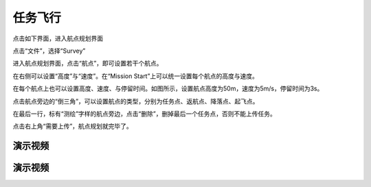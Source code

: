 任务飞行
=================

点击如下界面，进入航点规划界面

.. image:: ../../images/baseconfig_for_px4/10-mission-icon.png

点击“文件”，选择“Survey”

.. image:: ../../images/baseconfig_for_px4/10-mission-survey.png

进入航点规划界面，点击“航点”，即可设置若干个航点。

.. image:: ../../images/baseconfig_for_px4/10-mission-waypoint.png

在右侧可以设置“高度”与“速度”。在“Mission Start”上可以统一设置每个航点的高度与速度。

.. image:: ../../images/baseconfig_for_px4/10-mission-missionstart.png

在每个航点上也可以设置高度、速度、与停留时间。如图所示，设置航点高度为50m，速度为5m/s，停留时间为3s。

.. image:: ../../images/baseconfig_for_px4/10-mission-everypoint.png

点击航点旁边的“倒三角”，可以设置航点的类型，分别为任务点、返航点、降落点、起飞点。

.. image:: ../../images/baseconfig_for_px4/10-mission-triangle.png

.. image:: ../../images/baseconfig_for_px4/10-mission-type.png

在最后一行，标有“测绘”字样的航点旁边，点击“删除”，删掉最后一个任务点，否则不能上传任务。

.. image:: ../../images/baseconfig_for_px4/10-mission-delete.png

点击右上角“需要上传”，航点规划就完毕了。

.. image:: ../../images/baseconfig_for_px4/10-mission-update.png

演示视频
------------------
.. raw:: html

    <iframe width="696" height="422" src="//player.bilibili.com/player.html?aid=590699450&bvid=BV1Hq4y1o7Dt&cid=414695264&page=12" scrolling="no" border="0" frameborder="no" framespacing="0" allowfullscreen="true"> </iframe>

演示视频
------------------

.. raw:: html

    <iframe width="696" height="422" src="//player.bilibili.com/player.html?aid=590699450&bvid=BV1Hq4y1o7Dt&cid=414695638&page=13" scrolling="no" border="0" frameborder="no" framespacing="0" allowfullscreen="true"> </iframe>